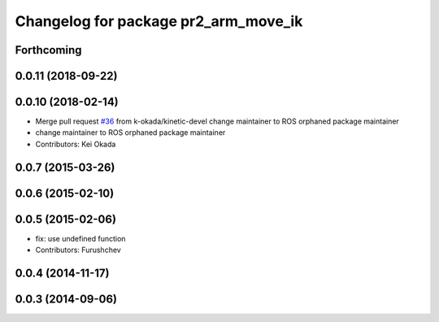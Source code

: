^^^^^^^^^^^^^^^^^^^^^^^^^^^^^^^^^^^^^
Changelog for package pr2_arm_move_ik
^^^^^^^^^^^^^^^^^^^^^^^^^^^^^^^^^^^^^

Forthcoming
-----------

0.0.11 (2018-09-22)
-------------------

0.0.10 (2018-02-14)
-------------------
* Merge pull request `#36 <https://github.com/pr2/pr2_common_actions/issues/36>`_ from k-okada/kinetic-devel
  change maintainer to ROS orphaned package maintainer
* change maintainer to ROS orphaned package maintainer
* Contributors: Kei Okada

0.0.7 (2015-03-26)
------------------

0.0.6 (2015-02-10)
------------------

0.0.5 (2015-02-06)
------------------
* fix: use undefined function
* Contributors: Furushchev

0.0.4 (2014-11-17)
------------------

0.0.3 (2014-09-06)
------------------
